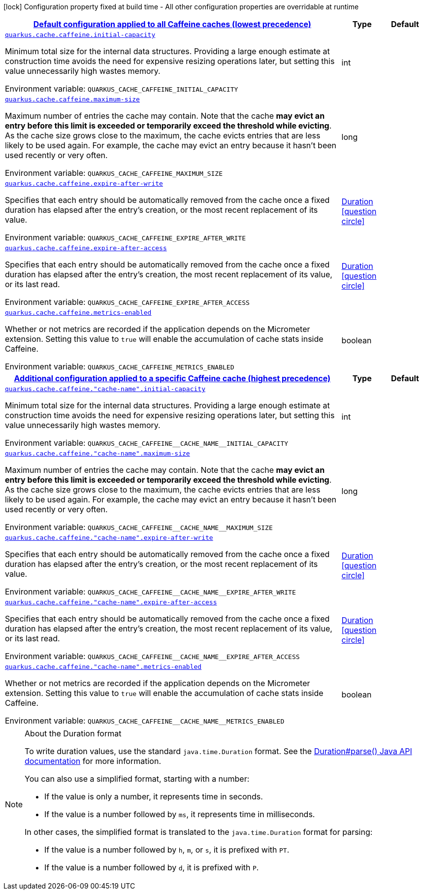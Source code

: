 
:summaryTableId: quarkus-cache-config-group-cache-config-caffeine-config
[.configuration-legend]
icon:lock[title=Fixed at build time] Configuration property fixed at build time - All other configuration properties are overridable at runtime
[.configuration-reference, cols="80,.^10,.^10"]
|===

h|[[quarkus-cache-config-group-cache-config-caffeine-config_quarkus-cache-caffeine-default-config-default-configuration-applied-to-all-caffeine-caches-lowest-precedence]]link:#quarkus-cache-config-group-cache-config-caffeine-config_quarkus-cache-caffeine-default-config-default-configuration-applied-to-all-caffeine-caches-lowest-precedence[Default configuration applied to all Caffeine caches (lowest precedence)]

h|Type
h|Default

a| [[quarkus-cache-config-group-cache-config-caffeine-config_quarkus-cache-caffeine-initial-capacity]]`link:#quarkus-cache-config-group-cache-config-caffeine-config_quarkus-cache-caffeine-initial-capacity[quarkus.cache.caffeine.initial-capacity]`


[.description]
--
Minimum total size for the internal data structures. Providing a large enough estimate at construction time avoids the need for expensive resizing operations later, but setting this value unnecessarily high wastes memory.

ifdef::add-copy-button-to-env-var[]
Environment variable: env_var_with_copy_button:+++QUARKUS_CACHE_CAFFEINE_INITIAL_CAPACITY+++[]
endif::add-copy-button-to-env-var[]
ifndef::add-copy-button-to-env-var[]
Environment variable: `+++QUARKUS_CACHE_CAFFEINE_INITIAL_CAPACITY+++`
endif::add-copy-button-to-env-var[]
--|int 
|


a| [[quarkus-cache-config-group-cache-config-caffeine-config_quarkus-cache-caffeine-maximum-size]]`link:#quarkus-cache-config-group-cache-config-caffeine-config_quarkus-cache-caffeine-maximum-size[quarkus.cache.caffeine.maximum-size]`


[.description]
--
Maximum number of entries the cache may contain. Note that the cache *may evict an entry before this limit is exceeded or temporarily exceed the threshold while evicting*. As the cache size grows close to the maximum, the cache evicts entries that are less likely to be used again. For example, the cache may evict an entry because it hasn't been used recently or very often.

ifdef::add-copy-button-to-env-var[]
Environment variable: env_var_with_copy_button:+++QUARKUS_CACHE_CAFFEINE_MAXIMUM_SIZE+++[]
endif::add-copy-button-to-env-var[]
ifndef::add-copy-button-to-env-var[]
Environment variable: `+++QUARKUS_CACHE_CAFFEINE_MAXIMUM_SIZE+++`
endif::add-copy-button-to-env-var[]
--|long 
|


a| [[quarkus-cache-config-group-cache-config-caffeine-config_quarkus-cache-caffeine-expire-after-write]]`link:#quarkus-cache-config-group-cache-config-caffeine-config_quarkus-cache-caffeine-expire-after-write[quarkus.cache.caffeine.expire-after-write]`


[.description]
--
Specifies that each entry should be automatically removed from the cache once a fixed duration has elapsed after the entry's creation, or the most recent replacement of its value.

ifdef::add-copy-button-to-env-var[]
Environment variable: env_var_with_copy_button:+++QUARKUS_CACHE_CAFFEINE_EXPIRE_AFTER_WRITE+++[]
endif::add-copy-button-to-env-var[]
ifndef::add-copy-button-to-env-var[]
Environment variable: `+++QUARKUS_CACHE_CAFFEINE_EXPIRE_AFTER_WRITE+++`
endif::add-copy-button-to-env-var[]
--|link:https://docs.oracle.com/javase/8/docs/api/java/time/Duration.html[Duration]
  link:#duration-note-anchor-{summaryTableId}[icon:question-circle[title=More information about the Duration format]]
|


a| [[quarkus-cache-config-group-cache-config-caffeine-config_quarkus-cache-caffeine-expire-after-access]]`link:#quarkus-cache-config-group-cache-config-caffeine-config_quarkus-cache-caffeine-expire-after-access[quarkus.cache.caffeine.expire-after-access]`


[.description]
--
Specifies that each entry should be automatically removed from the cache once a fixed duration has elapsed after the entry's creation, the most recent replacement of its value, or its last read.

ifdef::add-copy-button-to-env-var[]
Environment variable: env_var_with_copy_button:+++QUARKUS_CACHE_CAFFEINE_EXPIRE_AFTER_ACCESS+++[]
endif::add-copy-button-to-env-var[]
ifndef::add-copy-button-to-env-var[]
Environment variable: `+++QUARKUS_CACHE_CAFFEINE_EXPIRE_AFTER_ACCESS+++`
endif::add-copy-button-to-env-var[]
--|link:https://docs.oracle.com/javase/8/docs/api/java/time/Duration.html[Duration]
  link:#duration-note-anchor-{summaryTableId}[icon:question-circle[title=More information about the Duration format]]
|


a| [[quarkus-cache-config-group-cache-config-caffeine-config_quarkus-cache-caffeine-metrics-enabled]]`link:#quarkus-cache-config-group-cache-config-caffeine-config_quarkus-cache-caffeine-metrics-enabled[quarkus.cache.caffeine.metrics-enabled]`


[.description]
--
Whether or not metrics are recorded if the application depends on the Micrometer extension. Setting this value to `true` will enable the accumulation of cache stats inside Caffeine.

ifdef::add-copy-button-to-env-var[]
Environment variable: env_var_with_copy_button:+++QUARKUS_CACHE_CAFFEINE_METRICS_ENABLED+++[]
endif::add-copy-button-to-env-var[]
ifndef::add-copy-button-to-env-var[]
Environment variable: `+++QUARKUS_CACHE_CAFFEINE_METRICS_ENABLED+++`
endif::add-copy-button-to-env-var[]
--|boolean 
|


h|[[quarkus-cache-config-group-cache-config-caffeine-config_quarkus-cache-caffeine-caches-config-additional-configuration-applied-to-a-specific-caffeine-cache-highest-precedence]]link:#quarkus-cache-config-group-cache-config-caffeine-config_quarkus-cache-caffeine-caches-config-additional-configuration-applied-to-a-specific-caffeine-cache-highest-precedence[Additional configuration applied to a specific Caffeine cache (highest precedence)]

h|Type
h|Default

a| [[quarkus-cache-config-group-cache-config-caffeine-config_quarkus-cache-caffeine-cache-name-initial-capacity]]`link:#quarkus-cache-config-group-cache-config-caffeine-config_quarkus-cache-caffeine-cache-name-initial-capacity[quarkus.cache.caffeine."cache-name".initial-capacity]`


[.description]
--
Minimum total size for the internal data structures. Providing a large enough estimate at construction time avoids the need for expensive resizing operations later, but setting this value unnecessarily high wastes memory.

ifdef::add-copy-button-to-env-var[]
Environment variable: env_var_with_copy_button:+++QUARKUS_CACHE_CAFFEINE__CACHE_NAME__INITIAL_CAPACITY+++[]
endif::add-copy-button-to-env-var[]
ifndef::add-copy-button-to-env-var[]
Environment variable: `+++QUARKUS_CACHE_CAFFEINE__CACHE_NAME__INITIAL_CAPACITY+++`
endif::add-copy-button-to-env-var[]
--|int 
|


a| [[quarkus-cache-config-group-cache-config-caffeine-config_quarkus-cache-caffeine-cache-name-maximum-size]]`link:#quarkus-cache-config-group-cache-config-caffeine-config_quarkus-cache-caffeine-cache-name-maximum-size[quarkus.cache.caffeine."cache-name".maximum-size]`


[.description]
--
Maximum number of entries the cache may contain. Note that the cache *may evict an entry before this limit is exceeded or temporarily exceed the threshold while evicting*. As the cache size grows close to the maximum, the cache evicts entries that are less likely to be used again. For example, the cache may evict an entry because it hasn't been used recently or very often.

ifdef::add-copy-button-to-env-var[]
Environment variable: env_var_with_copy_button:+++QUARKUS_CACHE_CAFFEINE__CACHE_NAME__MAXIMUM_SIZE+++[]
endif::add-copy-button-to-env-var[]
ifndef::add-copy-button-to-env-var[]
Environment variable: `+++QUARKUS_CACHE_CAFFEINE__CACHE_NAME__MAXIMUM_SIZE+++`
endif::add-copy-button-to-env-var[]
--|long 
|


a| [[quarkus-cache-config-group-cache-config-caffeine-config_quarkus-cache-caffeine-cache-name-expire-after-write]]`link:#quarkus-cache-config-group-cache-config-caffeine-config_quarkus-cache-caffeine-cache-name-expire-after-write[quarkus.cache.caffeine."cache-name".expire-after-write]`


[.description]
--
Specifies that each entry should be automatically removed from the cache once a fixed duration has elapsed after the entry's creation, or the most recent replacement of its value.

ifdef::add-copy-button-to-env-var[]
Environment variable: env_var_with_copy_button:+++QUARKUS_CACHE_CAFFEINE__CACHE_NAME__EXPIRE_AFTER_WRITE+++[]
endif::add-copy-button-to-env-var[]
ifndef::add-copy-button-to-env-var[]
Environment variable: `+++QUARKUS_CACHE_CAFFEINE__CACHE_NAME__EXPIRE_AFTER_WRITE+++`
endif::add-copy-button-to-env-var[]
--|link:https://docs.oracle.com/javase/8/docs/api/java/time/Duration.html[Duration]
  link:#duration-note-anchor-{summaryTableId}[icon:question-circle[title=More information about the Duration format]]
|


a| [[quarkus-cache-config-group-cache-config-caffeine-config_quarkus-cache-caffeine-cache-name-expire-after-access]]`link:#quarkus-cache-config-group-cache-config-caffeine-config_quarkus-cache-caffeine-cache-name-expire-after-access[quarkus.cache.caffeine."cache-name".expire-after-access]`


[.description]
--
Specifies that each entry should be automatically removed from the cache once a fixed duration has elapsed after the entry's creation, the most recent replacement of its value, or its last read.

ifdef::add-copy-button-to-env-var[]
Environment variable: env_var_with_copy_button:+++QUARKUS_CACHE_CAFFEINE__CACHE_NAME__EXPIRE_AFTER_ACCESS+++[]
endif::add-copy-button-to-env-var[]
ifndef::add-copy-button-to-env-var[]
Environment variable: `+++QUARKUS_CACHE_CAFFEINE__CACHE_NAME__EXPIRE_AFTER_ACCESS+++`
endif::add-copy-button-to-env-var[]
--|link:https://docs.oracle.com/javase/8/docs/api/java/time/Duration.html[Duration]
  link:#duration-note-anchor-{summaryTableId}[icon:question-circle[title=More information about the Duration format]]
|


a| [[quarkus-cache-config-group-cache-config-caffeine-config_quarkus-cache-caffeine-cache-name-metrics-enabled]]`link:#quarkus-cache-config-group-cache-config-caffeine-config_quarkus-cache-caffeine-cache-name-metrics-enabled[quarkus.cache.caffeine."cache-name".metrics-enabled]`


[.description]
--
Whether or not metrics are recorded if the application depends on the Micrometer extension. Setting this value to `true` will enable the accumulation of cache stats inside Caffeine.

ifdef::add-copy-button-to-env-var[]
Environment variable: env_var_with_copy_button:+++QUARKUS_CACHE_CAFFEINE__CACHE_NAME__METRICS_ENABLED+++[]
endif::add-copy-button-to-env-var[]
ifndef::add-copy-button-to-env-var[]
Environment variable: `+++QUARKUS_CACHE_CAFFEINE__CACHE_NAME__METRICS_ENABLED+++`
endif::add-copy-button-to-env-var[]
--|boolean 
|

|===
ifndef::no-duration-note[]
[NOTE]
[id='duration-note-anchor-{summaryTableId}']
.About the Duration format
====
To write duration values, use the standard `java.time.Duration` format.
See the link:https://docs.oracle.com/en/java/javase/17/docs/api/java.base/java/time/Duration.html#parse(java.lang.CharSequence)[Duration#parse() Java API documentation] for more information.

You can also use a simplified format, starting with a number:

* If the value is only a number, it represents time in seconds.
* If the value is a number followed by `ms`, it represents time in milliseconds.

In other cases, the simplified format is translated to the `java.time.Duration` format for parsing:

* If the value is a number followed by `h`, `m`, or `s`, it is prefixed with `PT`.
* If the value is a number followed by `d`, it is prefixed with `P`.
====
endif::no-duration-note[]
